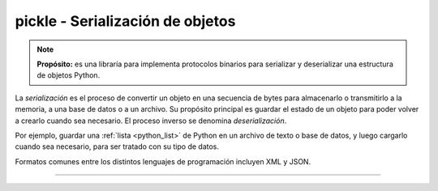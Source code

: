 .. _python_modulo_pickle:

pickle - Serialización de objetos
=================================

.. note::
    **Propósito:** es una libraría para implementa protocolos binarios para serializar
    y deserializar una estructura de objetos Python.

La *serialización* es el proceso de convertir un objeto en una secuencia de bytes
para almacenarlo o transmitirlo a la memoria, a una base de datos o a un archivo.
Su propósito principal es guardar el estado de un objeto para poder volver a
crearlo cuando sea necesario. El proceso inverso se denomina *deserialización*.

Por ejemplo, guardar una :ref:`lista <python_list>` de Python en un archivo de texto o base de datos,
y luego cargarlo cuando sea necesario, para ser tratado con su tipo de datos.

Formatos comunes entre los distintos lenguajes de programación incluyen XML y JSON.

.. todo::
    TODO Terminar de escribir esta sección.

----

.. seealso::

    Consulte la sección de :ref:`lecturas suplementarias <lectura_extras_leccion10_locale>`

.. _`pickle`: https://docs.python.org/es/3.7/library/pickle.html
